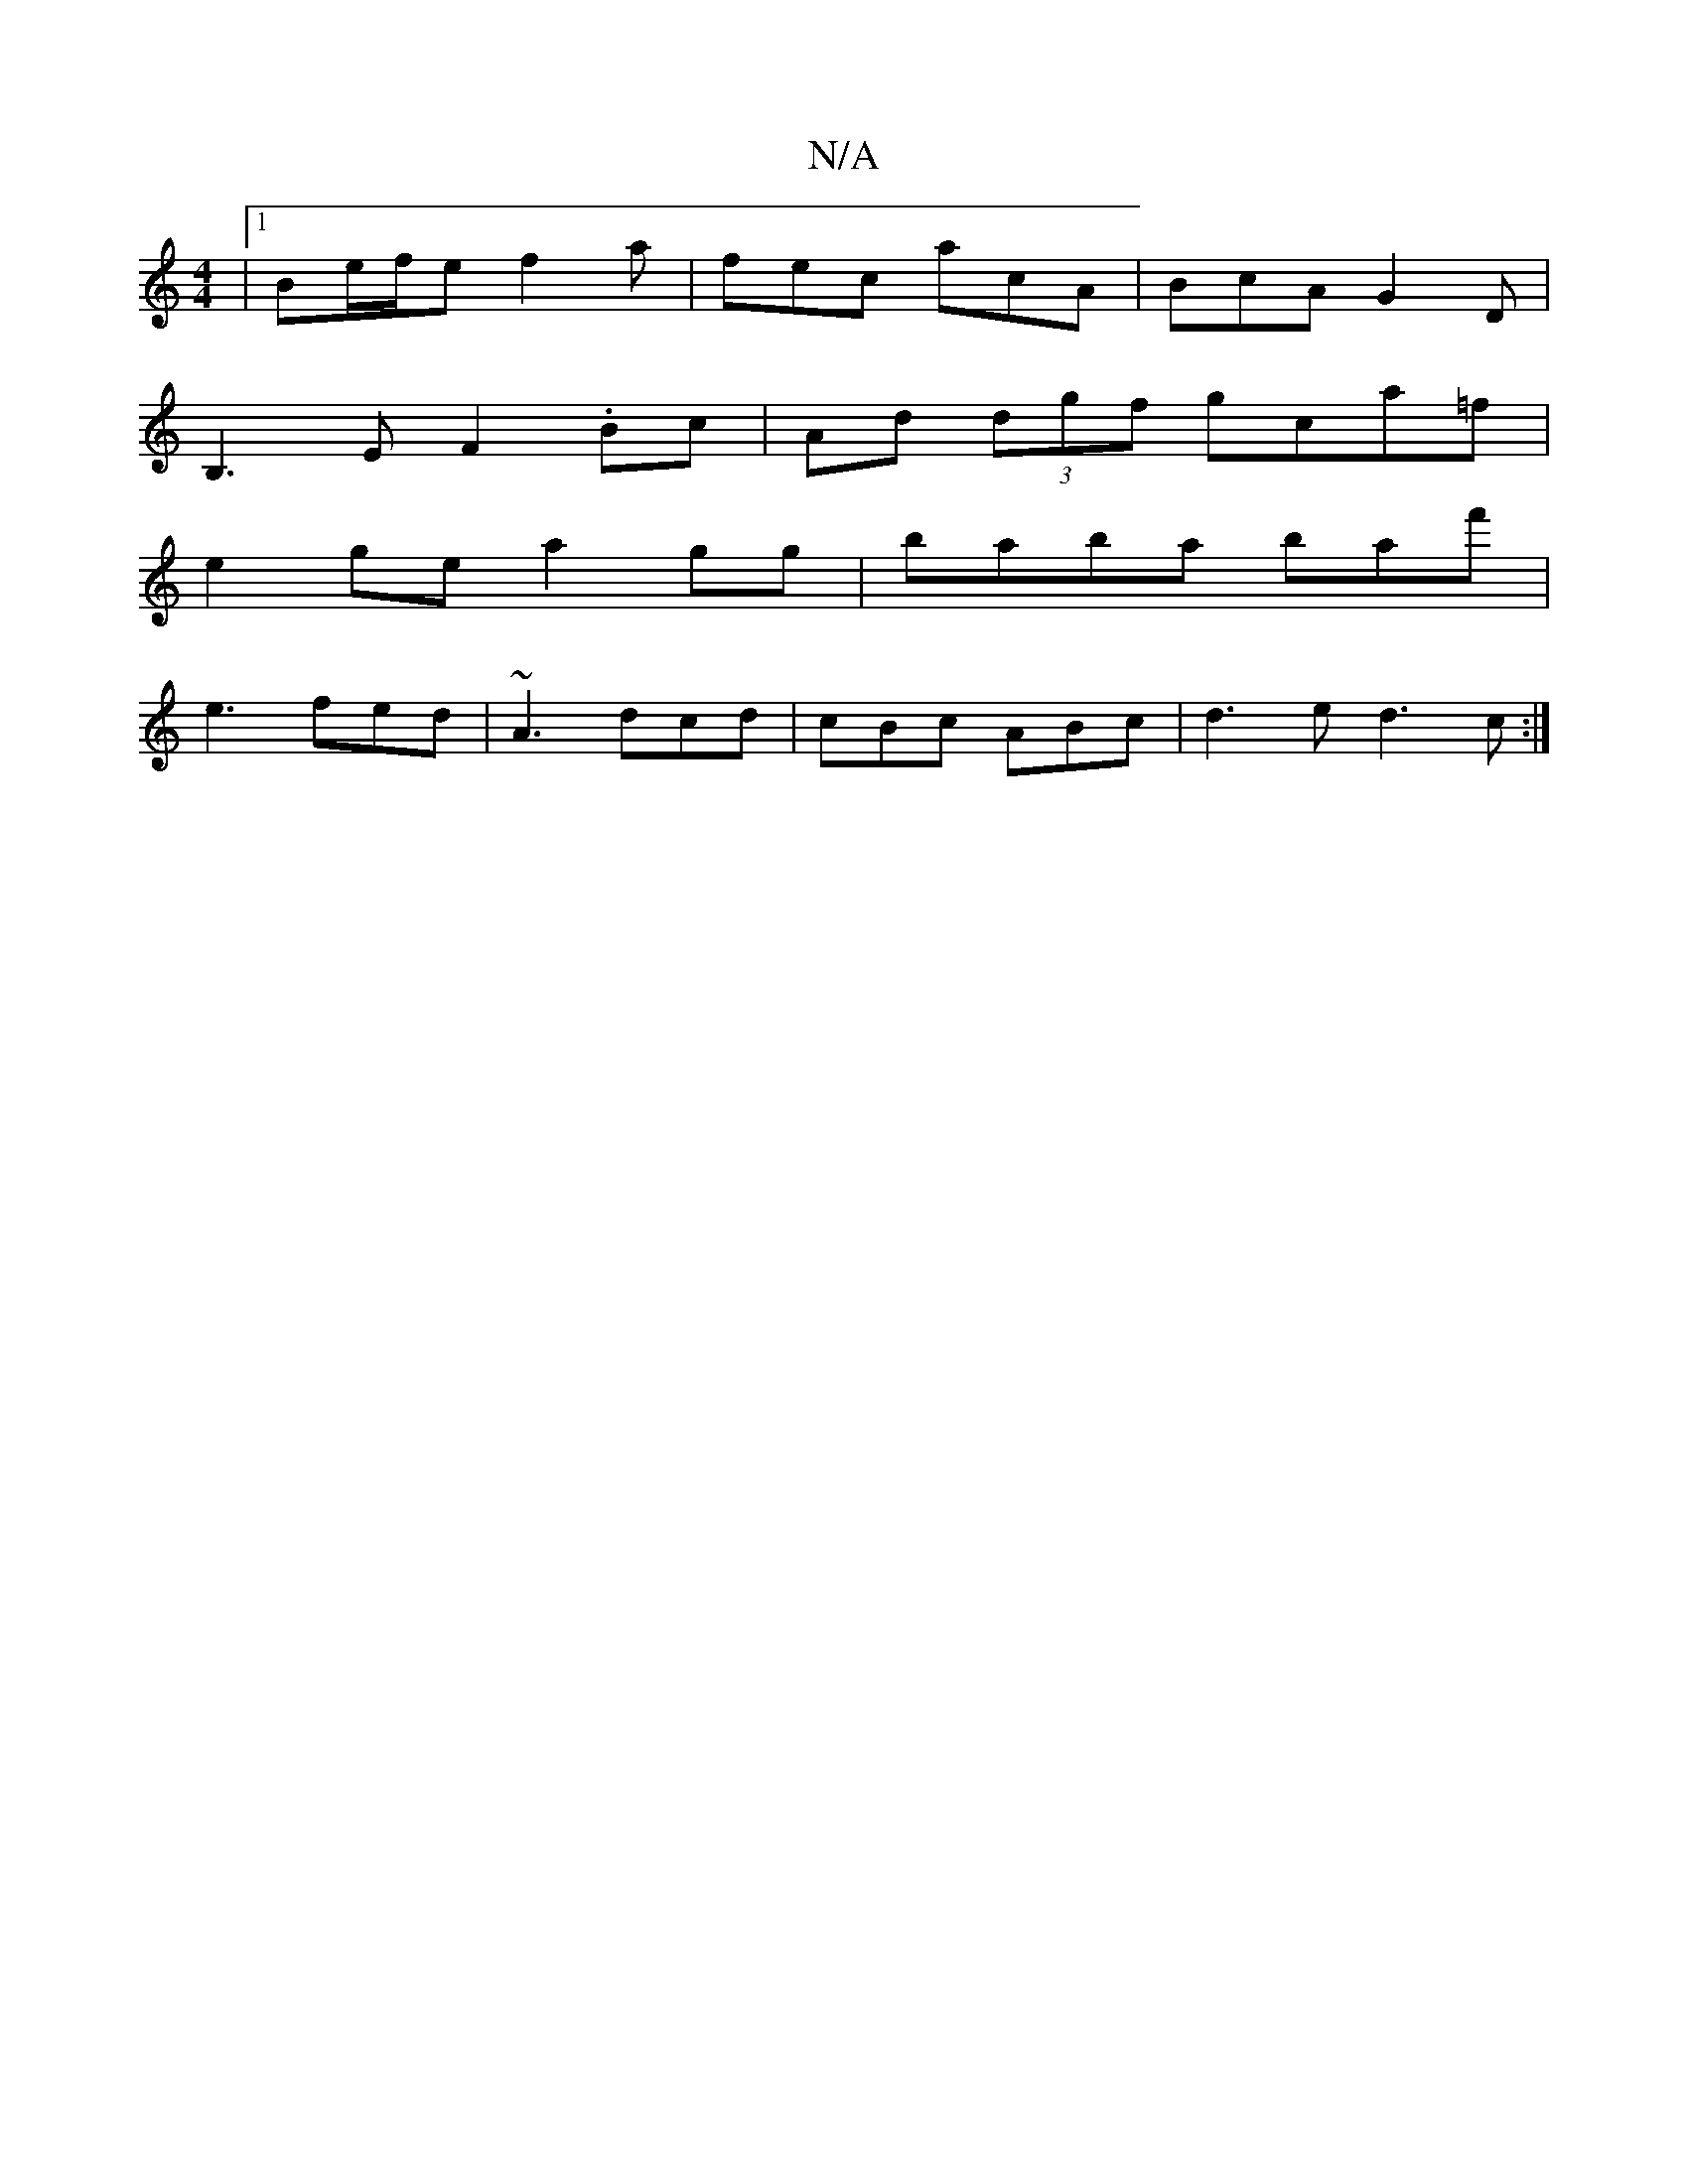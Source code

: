 X:1
T:N/A
M:4/4
R:N/A
K:Cmajor
|1 Be/f/e f2a | fec acA | BcA G2 D|
B,3 E F2 .Bc|Ad (3dgf gca=f|
e2ge a2 gg|baba baf' |
e3 fed | ~A3 dcd| cBc ABc|d3e d3c:|

|:d3 ede|afa afa|
fed B2c|B2F dBB|d2BABA|GF GF FA|
d2 cA fa|fd f4-|
|AcB2 A
